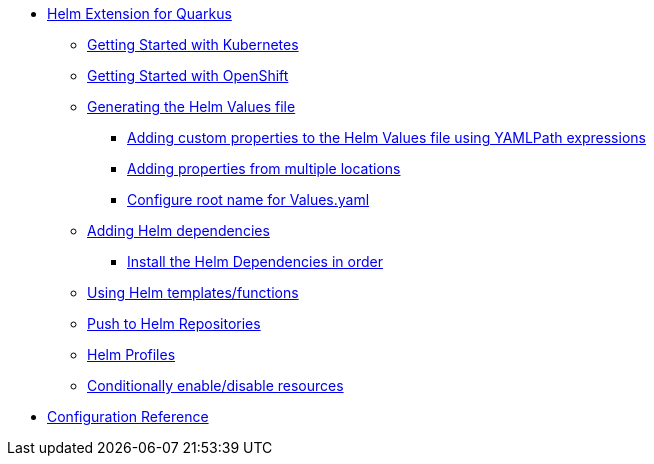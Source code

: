 * xref:index.adoc#helm-extension-for-quarkus[Helm Extension for Quarkus]
** xref:index.adoc#usage-helm-kubernetes[Getting Started with Kubernetes]
** xref:index.adoc#usage-helm-openshift[Getting Started with OpenShift]
** xref:index.adoc#helm-values[Generating the Helm Values file]
*** xref:index.adoc#mapping-custom-values[Adding custom properties to the Helm Values file using YAMLPath expressions]
*** xref:index.adoc#mapping-multiple-properties-at-once[Adding properties from multiple locations]
*** xref:index.adoc#set-alias-name[Configure root name for Values.yaml]
** xref:index.adoc#helm-dependencies[Adding Helm dependencies]
*** xref:index.adoc#helm-dependencies-install-in-order[Install the Helm Dependencies in order]
** xref:index.adoc#helm-expressions[Using Helm templates/functions]
** xref:index.adoc#push-to-helm-repositories[Push to Helm Repositories]
** xref:index.adoc#helm-profiles[Helm Profiles]
** xref:index.adoc#conditionally-enable-disable-resources[Conditionally enable/disable resources]
* xref:includes/quarkus-helm.adoc[Configuration Reference]